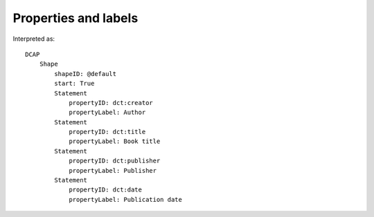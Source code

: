 Properties and labels
^^^^^^^^^^^^^^^^^^^^^

.. csv-table:: 
   :file: ../basics/propid_label.csv
   :header-rows: 1

Interpreted as::

    DCAP
        Shape
            shapeID: @default
            start: True
            Statement
                propertyID: dct:creator
                propertyLabel: Author
            Statement
                propertyID: dct:title
                propertyLabel: Book title
            Statement
                propertyID: dct:publisher
                propertyLabel: Publisher
            Statement
                propertyID: dct:date
                propertyLabel: Publication date
